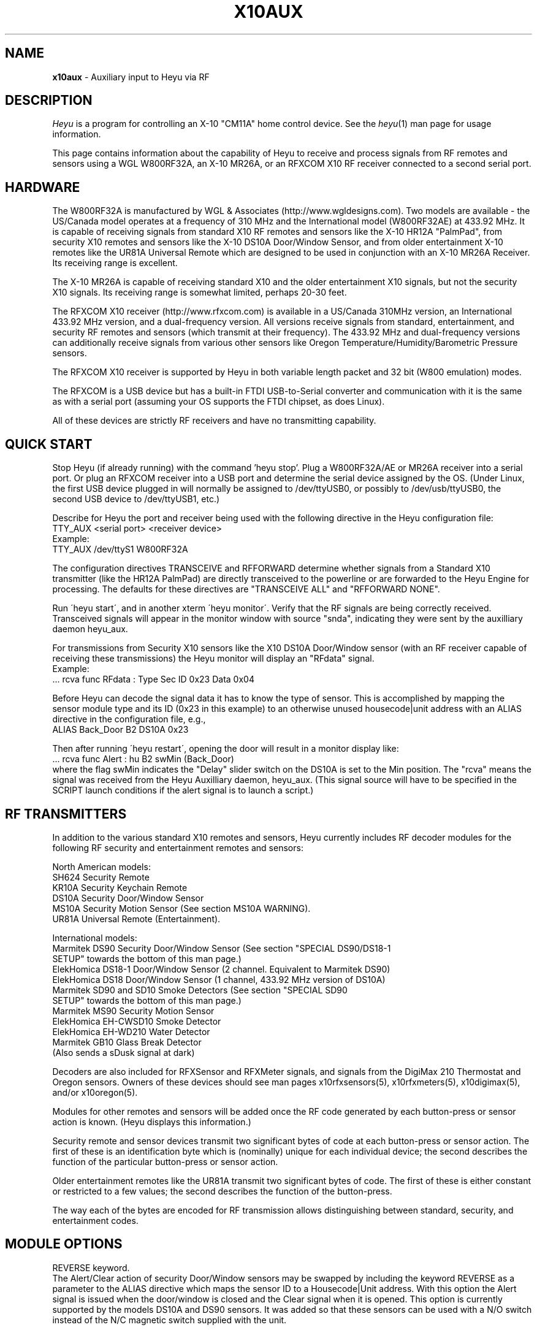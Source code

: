 .TH X10AUX 5 local
.SH NAME
.B x10aux\^
- Auxiliary input to Heyu via RF
.SH DESCRIPTION
.I Heyu
is a program for controlling an X-10 "CM11A" home control device.
See  the \fIheyu\fP(1) man page for usage information.
.PP
This page contains information about the capability of Heyu to receive
and process signals from RF remotes and sensors using a WGL W800RF32A, an
X-10 MR26A, or an RFXCOM X10 RF receiver connected to a second serial port.

.SH HARDWARE
The W800RF32A is manufactured by WGL & Associates (http://www.wgldesigns.com).
Two models are available - the US/Canada model operates at a frequency
of 310 MHz and the International model (W800RF32AE) at 433.92 MHz.
It is capable of receiving signals from standard X10 RF remotes and
sensors like the X-10 HR12A "PalmPad", from security X10 remotes and sensors
like the X-10 DS10A Door/Window Sensor, and from older entertainment X-10
remotes like the UR81A Universal Remote which are designed to be used
in conjunction with an X-10 MR26A Receiver.  Its receiving range is 
excellent.
.PP
The X-10 MR26A is capable of receiving standard X10 and the older entertainment
X10 signals, but not the security X10 signals.  Its receiving range is
somewhat limited, perhaps 20-30 feet.
.PP
The RFXCOM X10 receiver (http://www.rfxcom.com) is available in a US/Canada 310MHz
version, an International 433.92 MHz version, and a dual-frequency version.
All versions receive signals from standard, entertainment, and security RF
remotes and sensors (which transmit at their frequency).  The 433.92 MHz and
dual-frequency versions can additionally receive signals from various other
sensors like Oregon Temperature/Humidity/Barometric Pressure sensors.
.PP
The RFXCOM X10 receiver is supported by Heyu in both variable length packet and
32 bit (W800 emulation) modes.  
.PP
The RFXCOM is a USB device but has a built-in FTDI USB-to-Serial converter
and communication with it is the same as with a serial port (assuming your
OS supports the FTDI chipset, as does Linux).
.PP
All of these devices are strictly RF receivers and have no transmitting
capability.

.SH QUICK START
Stop Heyu (if already running) with the command 'heyu stop'.
Plug a W800RF32A/AE or MR26A receiver into a serial port.  Or plug an RFXCOM
receiver into a USB port and determine the serial device assigned by the
OS. (Under Linux, the first USB device plugged in will normally be assigned
to /dev/ttyUSB0, or possibly to /dev/usb/ttyUSB0, the second USB device to
/dev/ttyUSB1, etc.)
.PP
Describe for Heyu the port and receiver being used with the following
directive in the Heyu configuration file:
.br
  TTY_AUX  <serial port>  <receiver device>
.br
Example:
.br
  TTY_AUX  /dev/ttyS1  W800RF32A
.PP
The configuration directives TRANSCEIVE and RFFORWARD determine whether signals
from a Standard X10 transmitter (like the HR12A PalmPad) are directly transceived
to the powerline or are forwarded to the Heyu Engine for processing.  The defaults
for these directives are "TRANSCEIVE  ALL" and "RFFORWARD  NONE".
.PP
Run \'heyu start\', and in another xterm \'heyu monitor\'.  Verify that the RF
signals are being correctly received.  Transceived signals will appear in the 
monitor window with source "snda", indicating they were sent by the auxilliary
daemon heyu_aux.
.PP
For transmissions from Security X10 sensors like the X10 DS10A Door/Window sensor
(with an RF receiver capable of receiving these transmissions) the Heyu monitor
will display an "RFdata" signal.
.br
Example:
.br
  ... rcva func  RFdata : Type Sec  ID 0x23  Data 0x04
.PP
Before Heyu can decode the signal data it has to know the type of sensor.  This is
accomplished by mapping the sensor module type and its ID (0x23 in
this example) to an otherwise unused housecode|unit address with an ALIAS
directive in the configuration file, e.g.,
.br
  ALIAS Back_Door B2  DS10A  0x23
.PP
Then after running \'heyu restart\', opening the door will result in a monitor
display like:
.br
  ... rcva func Alert : hu B2 swMin (Back_Door)
.br
where the flag swMin indicates the "Delay" slider switch on the DS10A is set to
the Min position.  The "rcva" means the signal was received from the Heyu
Auxilliary daemon, heyu_aux.  (This signal source will have to be specified in
the SCRIPT launch conditions if the alert signal is to launch a script.) 


.SH RF TRANSMITTERS
In addition to the various standard X10 remotes and sensors, Heyu currently
includes RF decoder modules for the following RF security and
entertainment remotes and sensors:
.PP
North American models:
.br
  SH624 Security Remote
.br
  KR10A Security Keychain Remote
.br
  DS10A Security Door/Window Sensor
.br
  MS10A Security Motion Sensor (See section MS10A WARNING).
.br
  UR81A Universal Remote (Entertainment).
.PP
International models:
.br
  Marmitek DS90 Security Door/Window Sensor (See section "SPECIAL DS90/DS18-1
    SETUP" towards the bottom of this man page.)
.br
  ElekHomica DS18-1 Door/Window Sensor (2 channel. Equivalent to Marmitek DS90)
.br
  ElekHomica DS18 Door/Window Sensor (1 channel, 433.92 MHz version of DS10A) 
.br
  Marmitek SD90 and SD10 Smoke Detectors (See section "SPECIAL SD90
    SETUP" towards the bottom of this man page.)
.br
  Marmitek MS90 Security Motion Sensor
.br
  ElekHomica EH-CWSD10 Smoke Detector
.br
  ElekHomica EH-WD210 Water Detector
.br
  Marmitek GB10 Glass Break Detector
.br
    (Also sends a sDusk signal at dark)
.PP
Decoders are also included for RFXSensor and RFXMeter signals, and
signals from the DigiMax 210 Thermostat and Oregon sensors. Owners
of these devices should see man pages x10rfxsensors(5), x10rfxmeters(5),
x10digimax(5), and/or x10oregon(5).

.PP
Modules for other remotes and sensors will be added once the RF code
generated by each button-press or sensor action is known.  (Heyu
displays this information.)
.PP
Security remote and sensor devices transmit two significant bytes of code
at each button-press or sensor action.  The first of these is an
identification byte which is (nominally) unique for each individual
device; the second describes the function of the particular
button-press or sensor action.
.PP
Older entertainment remotes like the UR81A transmit two significant
bytes of code.  The first of these is either constant or restricted
to a few values; the second describes the function of the button-press.
.PP
The way each of the bytes are encoded for RF transmission allows
distinguishing between standard, security, and entertainment codes.

.SH MODULE OPTIONS

REVERSE keyword.
.br
The Alert/Clear action of security Door/Window sensors may be swapped
by including the keyword REVERSE as a parameter to the ALIAS directive
which maps the sensor ID to a Housecode|Unit address.  With this option
the Alert signal is issued when the door/window is closed and the Clear 
signal when it is opened.  This option is currently supported by the
models DS10A and DS90 sensors.  It was added so that these sensors can
be used with a N/O switch instead of the N/C magnetic switch supplied with
the unit.
.PP
MAIN keyword
.br
AUX keyword
.br
These keywords are currently supported only by the DS90 Security
Door/Window sensor.  See the special setup instructions for this sensor
in the SPECIAL DS90 SETUP section toward the bottom of this man page.


.SH BASIC OPERATION
In order to receive RF signals, Heyu relies on the heyu_aux
daemon, which is started either manually with the \'heyu aux\'
command or automatically in the startup sequence with the
\'heyu start\' command.  The serial port and attached receiver
device must be specified in the Heyu configuration file with
the TTY_AUX directive. The syntax for this directive is:
.br
  TTY_AUX  <serial port>  <receiver device>
.br
where <receiver device> is W800RF32A, MR26A, or RFXCOM.  Example:
.br
  TTY_AUX  /dev/ttyS1  W800RF32A

.PP
RFXCOM defaults to the variable length packet mode model, RFXCOMVL.
The 32 bit W800 emulation mode RFXCOM32 may be specified if
necessary.
.PP
There is no default for this directive.

.PP
Standard X10 RF signals received by heyu_aux may either be directly
transceived to X10 powerline code or may be forwarded to the heyu_engine
and used to launch scripts without the delay inherent in X10 powerline
communication.  The alternatives are controlled by the two configuration
directives, TRANSCEIVE and RFFORWARD.  The syntax for these directives
is:
.br
   TRANSCEIVE  <list>
.br
   RFFORWARD   <list>
.br
where <list> may be the keywords ALL or NONE, or may be a string of
housecode enclosed in square [] brackets.
.br
Example:
.br
  TRANSCEIVE  [BFH]
.br
  RFFORWARD   [IJK]
.br
which will transceive RF signals on housecode B, F, and H, and forward
RF signals on housecode I, J, and K.  RF signals on all other housecodes
will be ignored.
.PP
Either of these directives may also use the keyword ALLEXCEPT followed by
the square bracketed housecode list to include all housecodes except
those in the list.
.br
Example:
.br
  TRANSCEIVE  [BFH]
.br
  RFFORWARD  ALLEXCEPT [BFHLM]
.br
In this example, housecodes B, F, and H will be transceived,
housecodes L and M will be ignored, and all others will be
forwarded.
.br

Any given housecode may not be both transceived and forwarded.
.br

The default for the TRANSCEIVE directive is ALL, and that for the
RFFORWARD directive is NONE.
.br

Finer grained control is available from special module types
used in an ALIAS directive which can override the TRANSCEIVE
and RFFORWARD selections for specific units and functions
within a housecode.  These module types are:
.br
  PALMPAD (or HR12A) - Controls RF On, Off, Dim, and Bright
.br
  KEYCHAIN (or KC624) - Controls RF On and Off
.br
  ONLYON - Controls RF On
.br
  ONLYOFF - Controls RF Off
.br
  MS12, MS13, MS14, MS16 - Controls RF On and Off.
.PP
The MSxx module types differ from the KEYCHAIN module type only
in that they are defined as "sensors" and will be listed in the
table displayed by \'heyu show sensors\'.
.PP
Each of these special module types requires one of the parameters
TRANSCEIVE, RFFORWARD, or RFIGNORE to define its functionality.
.br
Example:
.br
  ALIAS  XMMS_Control D1-4 PALMPAD  RFFORWARD
.br
which would direct heyu_aux to forward On/Off/Dim/Bright signals
from an X-10 PalmPad (or any other RF remote) on housecode D,
units 1 through 4, regardless of the selections in TRANSCODE and
RFFORWARD (which will otherwise control other RF signals on this
housecode).
.br

Example:
.br
  ALIAS  LightIgnore  B2  KEYCHAIN  RFIGNORE
.br
would direct heyu_aux to ignore RF signals from the light sensor
on Address+1 of a (non-security) Motion Sensor, e.g., the X-10
MS14A, set to address B1 (which often causes collision problems
when the sensor\'s "motion" signal turns on a lamp within view
of the sensor).
.PP  
If, for whatever reason, you have an external transceiver like
a TM751 or RR501 in operation, Heyu should usually not transceive
on the same housecode lest there be signal collisions on the
AC power line.
.PP
Note: Heyu identifies signals transceived by heyu_aux as having the
source SNDA. Signals forwarded to heyu_engine are identified as
having source RCVA.  Remember this when using these signals to
launch a script.
.PP
Security and Entertainment X10 RF signals received by heyu_aux are
decoded and processed by the Heyu State Engine daemon, heyu_engine.
Since these types of signals contain no Housecode/Unit identification,
the transmitting device must be mapped to a Housecode and Unit in
an ALIAS configuration directive for the RF signal to be decoded by the 
Heyu Engine.  Once decoded, the signals can be used to launch scripts
or control various Heyu features like a home security system.
.PP
Heyu identifies security and entertainment signals from heyu_aux as originating
from source RCVA. Remember this when using these signals to launch a script.
.PP
For security devices, the identification of the individual device (or devices
if you have more than one of the same type) must be provided with the
ALIAS directive.  The syntax is:
.br
  ALIAS  <label> <housecode|unit> <device model>  <ID> [<ID> [<ID>...]]
.br
where <ID> represents the security ID of a device expressed as a hexadecimal
number, either with or without the "0x" prefix.  Up to 16 security IDs can be
associated with a single housecode|unit address for security remotes.
.PP
Note: multiple device IDs are normally mapped to a single
housecode|unit address only for security remotes of the same model.
Security sensors must be mapped to different addresses so the signals
from each can be distinguished. 
Examples:
.br
  ALIAS  my_sh624_remote  D12  SH624  0x1c b2
.br
  ALIAS  back_door  C3  DS10A  0x65
.PP
To determine the security ID of a device, start Heyu normally and open
a Heyu Monitor window.  Operate the device(s) in question by pressing a
button, opening the door, or whatever it takes to make it send an RF
signal.  Heyu will display the raw RF signal in the monitor
window like this:
.br
   rcva func     RFdata : Type Sec ID 0x65 Data 0x04
.br
which provides the information that a signal was received by heyu_aux
(rcva) and that it is from a device of type Sec[urity] with ID 0x65.
Once we have added the ALIAS directive (in the back_door DS10A example
above) to the configuration file and restarted Heyu, the same signal
now interpreted by heyu_engine will be displayed in the monitor as:
.br
   rcva func      Alert : hc C unit 3 swMin (back_door)
.br
Indicating the door was opened and that the DS10A has its slider
switch set to the "min" position.
.PP
Most X10 Security devices actually send a 16-bit ID code, however the
upper byte is received only with an RFXCOM receiver in variable
length packet mode.  The examples here illustrate only the 8-bit code
which would be received by a W800RF32A/AE receiver or RFXCOM in 32 bit
mode.  In the ALIAS directive, use whatever ID code, 16-bit or 8-bit,
is reported by Heyu from your RF receiver.
.PP
For entertainment remotes like the UR81A, the ID doesn\'t change.
It is built into the model and isn\'t specified in the ALIAS.
So using the UR81A as an example, we could use the directive:
.br
  ALIAS my_ur81a  B2  UR81A
.PP
The RF signals from entertainment remotes are currently decoded
by heyu_engine only as virtual data (\'vdata\') signals.  Heyu scripts
can examine the data value (environment variable X10_Vdata) to
determine what action to take for a particular button-press.  An
example script is UR81A_Action.sh found in the Utilities section
of the Heyu website (http://www.heyu.org).

.SH SECURITY FUNCTIONS AND FLAGS
The "Arm" and "Disarm" RF signals from security remotes like the X-10
SH624 and KR10A correspond to functions "arm" and "disarm".  They
control Heyu\'s global security flags ("armed", "disarmed", "armpending",
"home", and "away") the same as if the corresponding \'heyu arm ...\' or
\'heyu disarm ...\' commands were entered from the keyboard. (Global
flags may be tested in the launch conditions for any script.)
.br

Signals from security remotes and sensors also set local flags
for the actual or implied switches on the devices: "swmin", "swmax",
"swhome", "swaway", and finally "lobat" for a sensor low-battery flag.
(Local flags may only be tested in a launch condition based on a
signal received from the particular device which set that flag.)
.br 

Security sensors send the RF signals "Alert" or "Clear", corresponding
to functions "alert" and "clear".  They periodically repeat the
current state of the device in a signal approximately every 60-90
minutes, just to let the host system (Heyu in this case) know they
are functioning normally.
.br

Don't confuse the functions "arm" and "disarm" with the flags
"armed" and "disarmed", and don't confuse the local flags "swhome"
and "swaway" with the global flags "home" and "away".

.SH CONFIGURATION DIRECTIVES
The TTY_AUX, TRANSCEIVE, RFFORWARD, and ALIAS directives are
described earlier in this document.
.PP
TRANS_DIMLEVEL directive
.br
This directive specifies the dim level for each RF Dim or Bright
signal transceived by heyu_aux.  This is the same level as would
be sent with the \'heyu dim ...\' or \'heyu bright ...\' command
from the keyboard.  The default value is 2, which produces a
change of about 6 percent in brightness.  Setting the value
to 3 would produce a change of about 11 percent.  The allowed range
for this directive is 1-22, the same as for commands sent from the
keyboard.  Example:
.br
  TRANS_DIMLEVEL  2
.PP
AUX_REPCOUNTS directive
.br
RF transmitters of all types generally repeat the transmission
in multiple bursts. For example the X-10 HR12A "PalmPad" transmits
a minimum of 6 bursts - more if button is held down; the X-10
security remotes and sensors typically transmit 5-7 bursts.
This directive instructs heyu_aux how to handle multiple bursts
in an uninterrupted sequence by providing 3 numbers:
.br
  AUX_REPCOUNTS  <MIN> <REPEAT> <MAX>
.br
where:
  <MIN> is the minimum number of identical RF bursts in a row
  required for heyu_aux to issue its first response, i.e.,
  transceive the signal or send the signal to heyu_engine.
  (Default is 1 for the W800RF32A and RFXCOM, or 2 for the MR26A,
  which is more susceptable to noise.)
.PP
  <REPEAT> is the number of identical RF bursts in a row before
  heyu_aux will issue additional responses. (Default 8)
.br
  If <REPEAT> is set to zero, no more than the first response
  will be issued. Otherwise, setting the value of <REPEAT> too
  low can result in overruns - RF signals will accumulate
  in the system\'s serial driver buffer faster than they
  can be transceived.
.PP
  <MAX> is the number of bursts in a row without any break at which 
  point heyu_aux will stop issuing its normal responses and
  instead issue a "RF Flood : Started" signal. (Default 200)
.br
  Once there\'s a break in the flood, heyu_aux will issue a
  "RF Flood : Ended" signal.
.br
  If <MAX> is set to zero, heyu_aux will continue to send responses
  without limit and there will be no "RF Flood" signals.
.PP
The purpose of the <MAX> count is to protect the
system from being overwhelmed by an accidental (or deliberate)
unbroken flood of RF bursts, e.g., from a stuck button on a
remote.  Once there's an interruption in the flood, the counting
reverts back to <MIN>.  Heyu can be configured to launch a
"-rfflood" script when it receives a RF Flood Started or
Ended signal.
.PP
Most users won't need to change the defaults for this directive.
.br
Example:
.br
  AUX_REPCOUNTS 1  8  200
.br
will result in a signal being transceived or sent to the
heyu_engine on the 1st, 9th, 17th, ..., 193rd burst. Then
RF Flood messages will be sent on the 200th, 400th, 800th,
etc., burst.

.PP
SUPPRESS_RFXJAM directive
.br
Older firmware versions of the RFXCOM receiver sent a special
signal when they detected RF jamming, however the system was
prone to many false positives and the feature was removed.
.br
The options for this directive are YES or NO, with the default
being NO.  With this default, jamming signals from the older
RFXCOM receivers are reported in the Heyu Monitor and Log file as
"RF Jamming : Started|Ended  Main|Aux", where Main and Aux 
refer to the RFXCOM Master and Slave receivers.  If set to YES,
the jamming signals are treated as RF Noise.

.PP
HIDE_UNCHANGED directive
.br
This directive allows the display of signals in the Heyu Monitor
and log file to be suppressed if successive signals are unchanged,
for example the periodic "heatbeat" signals from security
sensors or temperature signals from temperature sensors.
.br
With the default value of NO for this directive, the log file
and monitor will be cluttered with between about 16 to 24
superfluous (typically "Clear") signals daily for each security
sensor, or far more from sensors like Oregon temperature
sensors which transmit approximately every 30 to 90 seconds.
.br

If the value of this directive is set to YES, then
the signal will be displayed in the monitor and log file
only when it represents a change from the previous state,
or if the signal launches a script.  Only the display is
hidden - the processing by heyu_engine continues normally.
.PP
DISPLAY_RAW_RF directive
.br
This directive instructs Heyu whether or not to display
the raw RF data bytes from the receiver device.  The
choices are the default "NONE" to not display any raw
data, "NOISE" to display data which heyu_aux judges to be
RF noise, or "ALL" to display both noise and normal raw
RF data.
.br

The display of raw data is in addition to the normal
decoded data display.  Displaying raw data requires writing
a _lot_ of data to the spool file which can interfere with
CM11A communications, so this directive should be left at
the default "NONE" (or "NOISE") except for testing and debugging (or
just to see what it looks like).
.br

Note: Some versions of the W800RF32A are said to
receive 4-byte RF data from newer X10 entertainment remotes
like the CR14A "Pan 'n Tilt" remote and the UR89A "Lola"
remote.  With the current absence of models for these remotes
in Heyu, heyu_aux is forced to classify RF data which might
be received from these remotes as RF noise.
.PP
SECURID_16 directive
.br
Is used with the RFXCOM receiver in variable length mode to
instruct Heyu how to handle 16-bit Security IDs. The default
is YES, to use 16-bit IDs.  If set to NO, Heyu will mask off
the upper byte and use only the lower byte, which corresponds
to the 8-bit ID used by the W800RF32 and RFXCOM receiver in 32
bit mode.  This directive is provided primarily for those
who have configured a large number of sensors using the 8-bit
IDs, until they have a chance to reconfigure them.
.PP
SECURID_PARITY directive
.br
Some security sensors appear to have a firmware bug whereby a
parity bit for the upper byte of a 16-bit ID isn\'t set properly.
With the default value of YES for this directive, the signal
will be classified as NOISE and ignored.  Setting the value of
this directive to NO instructs Heyu to ignore this parity bit,
which is less risky than ignoring the signal.


.SH LAUNCHING SCRIPTS
In addition to the standard X10 functions transceived by
heyu_aux (with source SNDA), the following functions 
received by heyu_engine (with source RCVA) from heyu_aux
are available for launching scripts: "arm", "disarm", "panic"
"alert", "clear", "slightson", "slightsoff", "vdata", "test", and
"tamper".
.PP
Other special functions which can launch scripts are described
in the Heyu man pages for RFXSensors, RFXMeters, Digimax, and
Oregon sensors.
.PP
Don\'t forget to include the source keyword(s) in the launch 
conditions.
.PP
The keywords and flags which can be tested in the launch
conditions for a script in addition to the usual keyword
"changed" and the common flags 1-16 are: "armed", "armpending",
"disarmed", "home", "away", "swhome", "swaway", "swmin",
"swmax", "lobat", "tamper", "main", and "aux".  (The last three 
currently relate only to the DS90 Security Door/Window sensor.)
.br
Example:
.br
  ALIAS  side_window  E7 DS10A  0x3d

.br
  SCRIPT side_window alert armed away rcva :: heyu turn siren on
.PP
The special launcher type "-rfflood" will launch a script
when an RF Flood signal is received.  The flags that can be
tested in the launch conditions for this launcher are the
special flags "started" or "ended", the common flags 1-16,
and the security flags "armed", "armpending", "disarmed",
"home", and "away".  Example:
.br
  SCRIPT -rfflood started armed away :: heyu on siren
.br
  SCRIPT -rfflood ended :: heyu off siren

.SH MS10A WARNING
When the total voltage of the four AA cells in the MS10A falls below
about 4.3 Volts, THE SENSOR WILL NO LONGER DETECT MOTION.  Its
heartbeat signal then is always Alert with the LoBat flag, which
continues to be transmitted until the battery voltage is somewhat
lower.  To avoid false alarms, Heyu scripts should always check
for the Alert/LoBat condition before checking for Alert alone, e.g.,
.br
  SCRIPT MyMS10A alert lobat rcva :: echo "Low battery" | mail
.br
  SCRIPT MyMS10A alert rcva :: call_police.sh


.SH SPECIAL DS90/DS18-1 SETUP 
The DS90 and DS18E Security Door/Window Sensors have two independent
circuits.  In addition to the main circuit which is actuated by
the magnetic door/window switch, there is an auxiliary circuit
actuated by connecting a switch to a pair of internal contacts.
.br

The DS90/DS18-1 also has a "tamper" switch actuated by removing the
cover from the unit which will issue a "Tamper" command and
set the Heyu tamper flag.  (The tamper flag is sticky and must be
cleared by executing a \'heyu clrtamper\' command.)
.br

Each circuit has its own security ID.  The security IDs are
related by the following formula, so given one the other can 
be derived:
.br
  (bit-reversed)AUX_ID = 1 + (bit-reversed) MAIN_ID.

This sensor can be configured in Heyu several different ways:
.br

Map the main and aux circuits to different housecode|unit
addresses.  Simply use the main ID in one ALIAS directive and the
aux ID in another ALIAS directive.
.br
Example:
.br
   ALIAS kitchen_door  C12  DS90  0x63
.br
   ALIAS kitchen_deadbolt C13 DS90 0xE3

.PP
Map both main and aux circuits to the same housecode|unit address
by including both security IDs in the one ALIAS directive.  The
signals from each will be distinguished by flags MAIN or AUX.
.br
Example:
.br 
   ALIAS kitchen_entry  C12  DS90  0x63  0xE3  
.br

Note: A potential hazard with mapping both circuits to the same
housecode|unit address is that they both use the same activity
timer.  So the failure of one circuit won't be tagged as "inactive"
so long as the other circuit is still working.
.br

If both circuits are mapped to the same address, the raw data from
the AUX sensor is stored in the "memory level" byte in the state
table and can be recovered with \'heyu rawmemlevel Hu\'.

.PP
Use only one of the two circuits and ignore signals from the
other.  To do this, include the security ID for whichever circuit
you want to use in the ALIAS directive.  Tell Heyu which one it
is by adding the keyword either MAIN or AUX as a parameter to the
directive.
.br
Example:
.br
   ALIAS kitchen_door  C12  DS90  0x63  MAIN
.br
In the above, Heyu will compute the AUX ID (0xE3) and ignore signals
received from it.

.SH SPECIAL SD90 SETUP
The Marmitek SD90 Smoke Detector transmits signals at two independent
ID addresses, an "Emergency" or "Test" address and a "Sensor" address.
.PP
Marmitek security base stations apparently use only the signal at
the Emergency address, and with the factory default SD90 setting the
signals at the Sensor address are disabled.  This is unfortunate 
because the Sensor transmissions include two important features which are
absent in the Emergency transmissions: a periodic "heartbeat" signal and
a low battery flag.
.PP
The Emergency and Sensor addresses may individually be programmed to a
value 1 through 16.  The following table displays the (8-bit) security
ID for each programmed address.
.PP
Note: An RFXCOM RF receiver in the default variable length mode will
display a 16-bit security ID with a high byte of 0x54 and a low byte
as shown in this table, e.g., 0x54C0 for Emergency address 1.
.PP
  Address    Emergency   Sensor
.br
  -------    ---------   ------
.br
     1         0xC0      Disabled  (Factory setting)
.br
     2         0xC1       0xD1
.br
     3         0xC2       0xD2
.br
     4         0xC3       0xD3
.br
     5         0xC4       0xD4
.br
     6         0xC5       0xD5
.br
     7         0xC6       0xD6
.br
     8         0xC7       0xD7
.br
     9         0xC8       0xD8
.br
    10         0xC9       0xD9
.br
    11         0xCA       0xDA
.br
    12         0xCB       0xDB
.br
    13         0xCC       0xDC
.br
    14         0xCD       0xDD
.br
    15         0xCE       0xDE
.br
    16        Disabled    0xDF
.PP
Each installed SD90 Smoke Detector unit should be set to its
own unique addresses.  It\'s probably a good idea to check with
nearby neighbors who may have a SD90 within range of your RF
receiver.
.PP
While the Emergency and Sensor addresses for a given SD90 can
be set to different values, there\'s no particular reason for
doing so and the full functionality of the SD90 can be achieved
by setting both Emergency and Sensor address to the same value
from 2 through 15.
.PP
Instructions for changing the Emergency and Sensor addresses
are provided in the Marmitek SD90 Advanced Use manual, which
at the time of this writing is available for download from URL:
.br
http://www.marmitek.com/nl/manual/9652_SD90_AdvancedUse.pdf
.br
however there\'s currently no reference to this anywhere on the
Marmitek website.  The instructions are reproduced here.
.PP
Having decided on the Emergency and Sensor addresses to use,
perform the following steps:
.br
  1. Press and hold the Test button, and while doing so, press and
hold the Reset button until the yellow LED lights up.  Then release 
the Reset button.
.br
  2. Release the Test button and wait 3 seconds.
.br
  3. Briefly press the Test button the number of times for the Emergency
address, e.g., once for address 1, twice for address 2, etc.  The LED
will blink for each press.
.br
  4. Wait until the LED lights up again, then wait another 3 seconds.
.br
  5. Briefly press the Test button the number of times for the Sensor
address.  Then wait.
.PP
After a delay of about 3 seconds, the LED will flash the Emergency
address and after another few seconds will flash the Sensor address.
If the Sensor address is anything other than 1, the LED will then
flash rapidly a number of times to indicate the procedure has been
completed.
.PP
The programmed addresses can be recovered by pressing the Reset
button.  The LED will flash the Emergency address, then after a 
short delay the Sensor address.

.PP
The Heyu SD90 model allows the Emergency and Sensor signals
to be mapped to the same or different housecode|unit addresses,
depending on whether one or both IDs are supplied as a parameter
in the ALIAS directive.
.br
Examples:
.br
  ALIAS Both_ID  F1  SD90  0xCA  0xDA
.br
-- or --
.br
  ALIAS Emer_ID  F1  SD90  0xCA
.br
  ALIAS Sens_ID  F2  SD90  0xDA

.PP
(where 0x54CA and 0x54DA should be substituted for 0xCA and 0xDA
respectively in the above when using an RFXCOM receive).

.PP
The signal from the Emergency address appears in the Heyu 
monitor as "Test" when either the Test button is pressed or
when the detector is actuated by smoke.  (The SD90 makes no 
distinction between the two.)
.PP
The signals from the Sensor address are "Alert" when the detector
is actuated by smoke, and "Clear" when the smoke dissipates and 
also at the heartbeat intervals.
.PP
When the SD90 determines that a low battery condition exists,
it sends a single Sensor signal with the LoBat flag, then stops
sending the heartbeat signal. (The detector will start issuing
audible beeps at intervals.) 

.SH SPECIAL BWR102 SETUP
Mapping the BWR102 scale data to a housecode|unit address with
an ALIAS directive and module type ORE_WGT1 is similar to that
for other Oregon sensors.
.PP
For each weight measurement, the BWR102 retransmits the encoded
weight data at intervals of 10 or 11 seconds, up to 7 times or
until another weight measurement is started.  The first of these
transmissions will always have the \'changed\' flag set, even if
the weight is identical to the previous weight measurement.
Subsequent retransmissions will have this flag unset.
.PP
The weight units slider switch on the scale controls only the unit
displayed on the scale\'s LCD; the transmitted native units are
always kilograms, to 0.1 kg precision.  The configuration directive
ORE_WGTSCALE is used to convert the native units to the user\'s
preferred units. 
.br
Example:
.br
  ORE_WGTSCALE  Lbs  2.200 

.SH AUTHORS
Charles W. Sullivan (cwsulliv01@heyu.org)

.SH SEE ALSO
http://www.heyu.org
.br
heyu(1), x10config(5), x10sched(5), x10scripts(5), x10cm17a(5), x10rfxsensors(5), x10rfxmeters(5), x10digimax(5), x10oregon(5)

